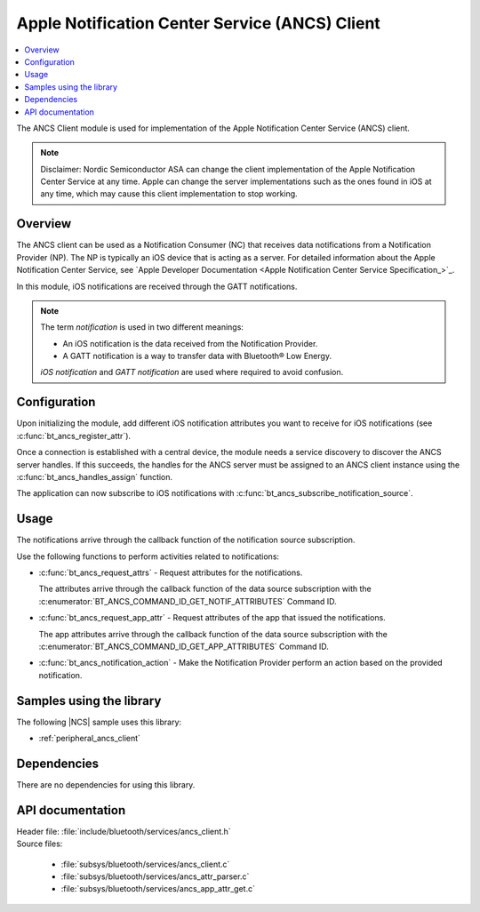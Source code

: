 .. _ancs_client_readme:

Apple Notification Center Service (ANCS) Client
###############################################

.. contents::
   :local:
   :depth: 2

The ANCS Client module is used for implementation of the Apple Notification Center Service (ANCS) client.

.. note::

   Disclaimer: Nordic Semiconductor ASA can change the client implementation of the Apple Notification Center Service at any time.
   Apple can change the server implementations such as the ones found in iOS at any time, which may cause this client implementation to stop working.

Overview
********

The ANCS client can be used as a Notification Consumer (NC) that receives data notifications from a Notification Provider (NP).
The NP is typically an iOS device that is acting as a server.
For detailed information about the Apple Notification Center Service, see `Apple Developer Documentation <Apple Notification Center Service Specification_>`_.

In this module, iOS notifications are received through the GATT notifications.

.. note::

   The term *notification* is used in two different meanings:

   * An iOS notification is the data received from the Notification Provider.
   * A GATT notification is a way to transfer data with Bluetooth® Low Energy.

   *iOS notification* and *GATT notification* are used where required to avoid confusion.

Configuration
*************

Upon initializing the module, add different iOS notification attributes you want to receive for iOS notifications (see :c:func:`bt_ancs_register_attr`).

Once a connection is established with a central device, the module needs a service discovery to discover the ANCS server handles.
If this succeeds, the handles for the ANCS server must be assigned to an ANCS client instance using the :c:func:`bt_ancs_handles_assign` function.

The application can now subscribe to iOS notifications with :c:func:`bt_ancs_subscribe_notification_source`.

Usage
*****

The notifications arrive through the callback function of the notification source subscription.

Use the following functions to perform activities related to notifications:

* :c:func:`bt_ancs_request_attrs` - Request attributes for the notifications.

  The attributes arrive through the callback function of the data source subscription with the :c:enumerator:`BT_ANCS_COMMAND_ID_GET_NOTIF_ATTRIBUTES` Command ID.

* :c:func:`bt_ancs_request_app_attr` - Request attributes of the app that issued the notifications.

  The app attributes arrive through the callback function of the data source subscription with the :c:enumerator:`BT_ANCS_COMMAND_ID_GET_APP_ATTRIBUTES` Command ID.

* :c:func:`bt_ancs_notification_action` - Make the Notification Provider perform an action based on the provided notification.

.. msc::
    hscale = "2.0";
    Application, ANCS_Client;
    |||;
    Application=>ANCS_Client   [label = "bt_ancs_client_init(ancs_instance)"];
    Application=>ANCS_Client   [label = "bt_ancs_register_attr(attribute)"];
    ...;
    Application=>ANCS_Client   [label = "bt_ancs_handles_assign(dm, ancs_instance)"];
    Application=>ANCS_Client   [label = "bt_ancs_subscribe_notification_source(ancs_instance, callback)"];
    Application=>ANCS_Client   [label = "bt_ancs_subscribe_data_source(ancs_instance, callback)"];
    |||;
    ...;
    |||;
    Application<<=ANCS_Client  [label = "notification_source callback(notif)"];
    |||;
    ...;
    |||;
    Application=>ANCS_Client   [label = "bt_ancs_request_attrs(notif)"];
    Application<<=ANCS_Client  [label = "data_source callback(attr_response)"];
    |||;

Samples using the library
*************************
The following |NCS| sample uses this library:

* :ref:`peripheral_ancs_client`

Dependencies
************

There are no dependencies for using this library.

API documentation
*****************

| Header file: :file:`include/bluetooth/services/ancs_client.h`
| Source files:

  * :file:`subsys/bluetooth/services/ancs_client.c`
  * :file:`subsys/bluetooth/services/ancs_attr_parser.c`
  * :file:`subsys/bluetooth/services/ancs_app_attr_get.c`

.. doxygengroup:: bt_ancs_client
   :project: nrf
   :members:
